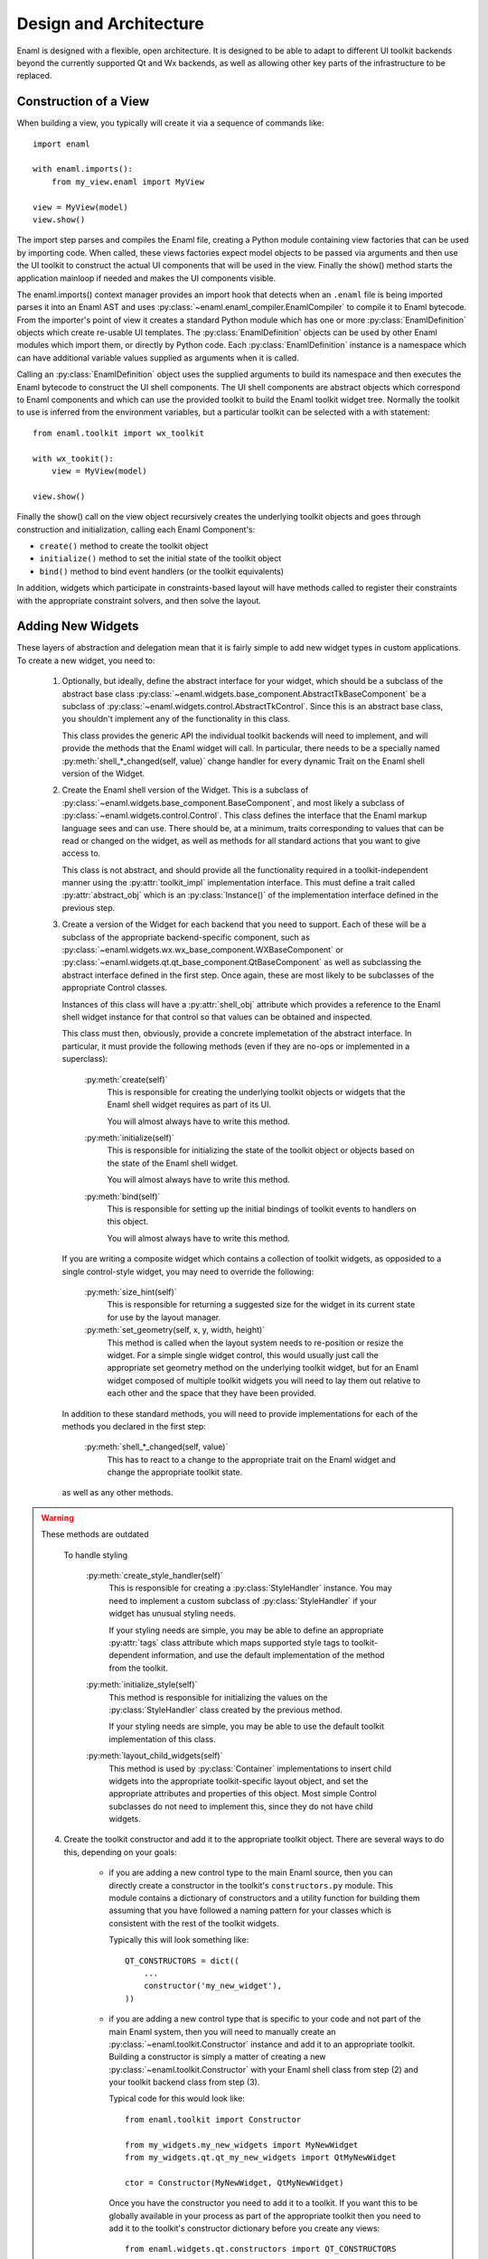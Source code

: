 Design and Architecture
=======================

Enaml is designed with a flexible, open architecture.  It is designed to be
able to adapt to different UI toolkit backends beyond the currently supported
Qt and Wx backends, as well as allowing other key parts of the infrastructure
to be replaced.

Construction of a View
^^^^^^^^^^^^^^^^^^^^^^

When building a view, you typically will create it via a sequence of commands
like::

    import enaml
    
    with enaml.imports():
        from my_view.enaml import MyView
    
    view = MyView(model)
    view.show()

The import step parses and compiles the Enaml file, creating a Python module
containing view factories that can be used by importing code.  When called,
these views factories expect model objects to be passed via arguments and then
use the UI toolkit to construct the actual UI components that will be used in
the view.  Finally the show() method starts the application mainloop if needed
and makes the UI components visible.

The enaml.imports() context manager provides an import hook that detects when an
``.enaml`` file is being imported parses it into an Enaml AST and uses
:py:class:`~enaml.enaml_compiler.EnamlCompiler` to compile it to Enaml bytecode.
From the importer's point of view it creates a standard Python module which has
one or more :py:class:`EnamlDefinition` objects which create
re-usable UI templates.  The :py:class:`EnamlDefinition` objects can be used by
other Enaml modules which import them, or directly by Python code.  Each
:py:class:`EnamlDefinition` instance is a namespace which can have additional
variable values supplied as arguments when it is called.

Calling an :py:class:`EnamlDefinition` object uses the supplied arguments to
build its namespace and then executes the Enaml bytecode to construct the UI
shell components.  The UI shell components are abstract objects which correspond
to Enaml components and which can use the provided toolkit to build the Enaml
toolkit widget tree.  Normally the toolkit to use is inferred from the environment
variables, but a particular toolkit can be selected with a with statement::

    from enaml.toolkit import wx_toolkit
    
    with wx_tookit():
        view = MyView(model)
    
    view.show()

Finally the show() call on the view object recursively creates the underlying
toolkit objects and goes through construction and initialization, calling each
Enaml Component's:

* ``create()`` method to create the toolkit object
* ``initialize()`` method to set the initial state of the toolkit object
* ``bind()`` method to bind event handlers (or the toolkit equivalents)

In addition, widgets which participate in constraints-based layout will have methods
called to register their constraints with the appropriate constraint solvers,
and then solve the layout.

Adding New Widgets
^^^^^^^^^^^^^^^^^^

These layers of abstraction and delegation mean that it is fairly simple to add
new widget types in custom applications.  To create a new widget, you need to:

    1)  Optionally, but ideally, define the abstract interface for your
        widget, which should be a subclass of the abstract base class
        :py:class:`~enaml.widgets.base_component.AbstractTkBaseComponent`
        be a subclass of :py:class:`~enaml.widgets.control.AbstractTkControl`.
        Since this is an abstract base class, you shouldn't implement any of the
        functionality in this class.

        This class provides the generic API the individual toolkit backends will
        need to implement, and will provide the methods that the Enaml widget
        will call.  In particular, there needs to be a specially named
        :py:meth:`shell_*_changed(self, value)` change handler for every
        dynamic Trait on the Enaml shell version of the Widget.

    2)  Create the Enaml shell version of the Widget.  This is a subclass of
        :py:class:`~enaml.widgets.base_component.BaseComponent`, and most likely a
        subclass of :py:class:`~enaml.widgets.control.Control`.  This class
        defines the interface that the Enaml markup language sees and can use.
        There should be, at a minimum, traits corresponding to values that can
        be read or changed on the widget, as well as methods for all standard
        actions that you want to give access to.

        This class is not abstract, and should provide all the functionality
        required in a toolkit-independent manner using the :py:attr:`toolkit_impl`
        implementation interface.  This must define a trait called
        :py:attr:`abstract_obj` which is an :py:class:`Instance()` of the
        implementation interface defined in the previous step.

    3)  Create a version of the Widget for each backend that you need to support.
        Each of these will be a subclass of the appropriate backend-specific
        component, such as :py:class:`~enaml.widgets.wx.wx_base_component.WXBaseComponent`
        or  :py:class:`~enaml.widgets.qt.qt_base_component.QtBaseComponent` as well as
        subclassing the abstract interface defined in the first step.  Once again,
        these are most likely to be subclasses of the appropriate Control classes.

        Instances of this class will have a :py:attr:`shell_obj` attribute
        which provides a reference to the Enaml shell widget instance for that
        control so that values can be obtained and inspected.

        This class must then, obviously, provide a concrete implemetation of the
        abstract interface.  In particular, it must provide the following methods
        (even if they are no-ops or implemented in a superclass):
        
            :py:meth:`create(self)`
                This is responsible for creating the underlying toolkit objects
                or widgets that the Enaml shell widget requires as part of its UI.

                You will almost always have to write this method.

            :py:meth:`initialize(self)`
                This is responsible for initializing the state of the toolkit
                object or objects based on the state of the Enaml shell widget.

                You will almost always have to write this method.

            :py:meth:`bind(self)`
                This is responsible for setting up the initial bindings of
                toolkit events to handlers on this object.

                You will almost always have to write this method.
        
        If you are writing a composite widget which contains a collection of
        toolkit widgets, as opposided to a single control-style widget, you
        may need to override the following:
        
            :py:meth:`size_hint(self)`
                This is responsible for returning a suggested size for the widget
                in its current state for use by the layout manager.
            
            :py:meth:`set_geometry(self, x, y, width, height)`
                This method is called when the layout system needs to re-position
                or resize the widget.  For a simple single widget control, this
                would usually just call the appropriate set geometry method on
                the underlying toolkit widget, but for an Enaml widget composed
                of multiple toolkit widgets you will need to lay them out
                relative to each other and the space that they have been provided.
        
        In addition to these standard methods, you will need to provide
        implementations for each of the methods you declared in the first step:

            :py:meth:`shell_*_changed(self, value)`
                This has to react to a change to the appropriate trait on the
                Enaml widget and change the appropriate toolkit state.

        as well as any other methods.

.. warning:: These methods are outdated

        To handle styling

            :py:meth:`create_style_handler(self)`
                This is responsible for creating a :py:class:`StyleHandler`
                instance.  You may need to implement a custom subclass of
                :py:class:`StyleHandler` if your widget has unusual styling
                needs.

                If your styling needs are simple, you may be able to
                define an appropriate :py:attr:`tags` class attribute which
                maps supported style tags to toolkit-dependent information,
                and use the default implementation of the method from the
                toolkit.

            :py:meth:`initialize_style(self)`
                This method is responsible for initializing the values on the
                :py:class:`StyleHandler` class created by the previous method.

                If your styling needs are simple, you may be able to use the
                default toolkit implementation of this class.

            :py:meth:`layout_child_widgets(self)`
                This method is used by :py:class:`Container` implementations to
                insert child widgets into the appropriate toolkit-specific
                layout object, and set the appropriate attributes and properties
                of this object.  Most simple Control subclasses do not need to
                implement this, since they do not have child widgets.

    4)  Create the toolkit constructor and add it to the appropriate toolkit
        object.  There are several ways to do this, depending on your goals:
        
            *   if you are adding a new control type to the main Enaml source,
                then you can directly create a constructor in the toolkit's
                ``constructors.py`` module.  This module contains a dictionary
                of constructors and a utility function for building them
                assuming that you have followed a naming pattern for your classes
                which is consistent with the rest of the toolkit widgets.
                
                Typically this will look something like::
                
                    QT_CONSTRUCTORS = dict((
                        ...
                        constructor('my_new_widget'),
                    ))
            
            *   if you are adding a new control type that is specific to your
                code and not part of the main Enaml system, then you will need
                to manually create an :py:class:`~enaml.toolkit.Constructor`
                instance and add it to an appropriate toolkit.  Building a
                constructor is simply a matter of creating a new
                :py:class:`~enaml.toolkit.Constructor` with your Enaml shell
                class from step (2) and your toolkit backend class from step (3).
                
                Typical code for this would look like::
                
                    from enaml.toolkit import Constructor
                    
                    from my_widgets.my_new_widgets import MyNewWidget
                    from my_widgets.qt.qt_my_new_widgets import QtMyNewWidget
                
                    ctor = Constructor(MyNewWidget, QtMyNewWidget)
                    
                Once you have the constructor you need to add it to a toolkit.
                If you want this to be globally available in your process as part
                of the appropriate toolkit then you need to add it to the toolkit's
                constructor dictionary before you create any views::
                
                    from enaml.widgets.qt.constructors import QT_CONSTRUCTORS
                    
                    QT_CONSTRUCTORS['MyNewWidget'] = ctor
                    
                Any subsequent calls to :py:func:`~enaml.toolkit.qt_toolkit` will
                now contain your new widget.
                
                Alternatively, you may want to create your own toolkit that is
                separate from the usual backend toolkit::
                
                    from enaml.toolkit import qt_toolkit
                    
                    my_toolkit = qt_toolkit()
                    my_toolkit['MyNewWidget'] = ctor
                
                This will create a new toolkit which has all of the widgets in
                the standard Qt toolkit, but also includes yours.  Code can then
                choose whether to use the standard Qt toolkit or your new toolkit
                as appropriate.
        
.. warning:: These sections are outdated

Implementing A New Toolkit
^^^^^^^^^^^^^^^^^^^^^^^^^^

Currently Enaml supports the Qt toolkit and the Wx toolkit (on Windows only).
The architecture is designed to be as toolkit-independent as possible.  To
implement a new architecture, you will need to perform the following steps:

    1)  Create a constructor objects for the standard Enaml widgets for your
        toolkit.  Look at the Wx and Qt toolkit's constructor modules to see
        how to go about this in detail, but you will need to implement subclasses
        of :py:class:`enaml.constructor.BaseToolkitCtor` for each of the widget
        types.  You will probably want to define base constructors for
        simple :py:class:`Component`, :py:class:`Window`, :py:class:`Panel`,
        and :py:class:`Container` instances.

        The :py:class:`Container` base constructor should define a
        :py:meth:`construct()` method which should call the constructor of all
        of the children of the container.  Other classes may want to handle
        embedding the widget in a top-level Window, or ensuring that children
        are embedded in a panel.

        All of the non-base constructors should implement a :py:meth:`component()`
        method that imports the Enaml widget class and the toolkit implementation
        class and creates the objects as described in the previous section's
        discussion of toolkit constructors.

    2)  Create a default stylesheet for your toolkit.  Initially it may be
        sufficient to copy the stylesheet for an existing backend, since the
        stylesheet definitions are toolkit-independent.

    3)  Create a new toolkit factory for your new backend.  This should look
        something like the current :py:class:`enaml.toolkit.wx_toolkit` or
        :py:class:`enaml.toolkit.qt_toolkit` factories.  This toolkit object
        needs to be supplied with:

            :py:func:`prime()`
                A function that is responsible for obtaining (or creating, if it
                doesn't yet exist) the main toolkit application object, or
                otherwise performing whatever initialization is needed to allow
                widgets to be created.  It should not start the main event loop,
                however.

                This should return the application object, if appropriate.

            :py:func:`start(app)`
                A function that takes an application object returned by
                :py:func:`prime()` and starts the main event loop.

            :py:attr:`items`
                A dictionary mapping Enaml entity names to toolkit constructors
                classes for each available widget type.

            :py:attr:`style_sheet`
                The default stylesheet for your toolkit.

            :py:attr:`utils`
                A dictionary of utility functions to be addd to the Enaml
                namspace.  This will eventually include the standard toolkit
                dialog implementations.

    4)  Write toolkit-specific implementations of each Enaml widget.  See the
        previous section for discussion for the methods that you will need to
        implement on this class.

        This is where the bulk of the work will be performed.

    5)  Write the implementations of auxilliary objects, such as dialog windows.

If all of the above steps are performed correctly, you should be able to display
any Enaml UI in your new toolkit.


Using A Different Notification Model
^^^^^^^^^^^^^^^^^^^^^^^^^^^^^^^^^^^^

Enaml uses Enthought's Traits system by default for handling binding and
notification of expressions to model attributes.  You may have existing code
which uses a different system for reacting to changes within the model, and
Enaml can be extended to be able to use these systems as well.  This would
allow developers to write code which might do things like access a model on
a remote machine, or stored in a database.

To support this sort of behaviour, you will probably want to have a base class
that all model objects with this new reaction mechanism inherit from, or some
other simple way that these model instances can be distinguished from regular
Python or Traits instances.

You may then need to implement subclasses of
:py:class:`enaml.expressions.DefaultExpression`,
:py:class:`enaml.expressions.BindingExpression`,
:py:class:`enaml.expressions.DelegateExpression`,  and
:py:class:`enaml.expressions.NotifierExpression` that correctly handle these
interactions.  When implementing overriden methods, all of these subclasses
must check to see whether the model object is of the new model type, and if
it is not then they need to use the standard superclass implementation of the
method.  If this is not done then expressions involving widget traits will
fail to work correctly.

    :py:class:`~enaml.expressions.DefaultExpression`
        This class needs to be able to provide a default value for the
        expression, but does not need to react to changes in the model object
        or in the Enaml namespace.

        You may need to override the :py:meth:`__value_default()` handler
        to compute the default value from the model, but ideally you should
        be able to use this class unmodified.

    :py:class:`~enaml.expressions.BindingExpression`
        This class needs to provide a default value for the expression, but
        also needs to analyze the expression for dependencies and react to
        changes in the dependency values.

        You may need to override the :py:meth:`__value_default()` handler
        to as in the :py:class:`~enaml.expressions.DefaultExpression` case.

        You will also need to override the :py:meth:`bind()` method to correctly
        hook up the expression to its dependencies in your model's notification
        model.  For example, you may have to register a callback with an
        appropriate object.  This callback will probably look something
        like the :py:meth:`refresh_value()` method, but may need to perform
        additional steps depending on your model.

    :py:class:`~enaml.expressions.NotifierExpression`
        This class requires the ability to execute a code expression whenever
        an Enaml attribute changes.

        You may need to override the :py:meth:`notify()` method to compute the
        expression correctly, but ideally you should be able to use this
        class unmodified.

    :py:class:`~enaml.expressions.DelegateExpression`
        This class requires both the ability to analyze and react to changes
        in expression dependencies, but also push changes from the Enaml
        trait which it is connected to onto the designated object.

        This will require an appropriate :py:meth:`bind()` method similar to
        the one that the :py:class:`~enaml.expressions.BindingExpression` uses,
        although the allowable expressions are much simpler for
        :py:class:`~enaml.expressions.DelegateExpression`.

        You will also need to override the implementations of
        :py:meth:`_get_value()` and :py:meth:`_set_value()` to appropriately
        change the value on the underlying model.

Having written these classes, you will need to define
:py:class:`BaseExpressionFactory` subclasses for each class and have the
:py:meth:`__call__` methods construct the appropriate expression instance.

Finally you will need to subclass :py:class:`EnamlFactory` and override the
:py:meth:`expression_factories` method to return the new expression factory
classes.
